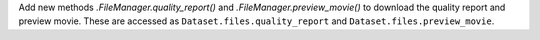 Add new methods `.FileManager.quality_report()` and `.FileManager.preview_movie()` to download the quality report and preview movie. These are accessed as ``Dataset.files.quality_report`` and ``Dataset.files.preview_movie``.
